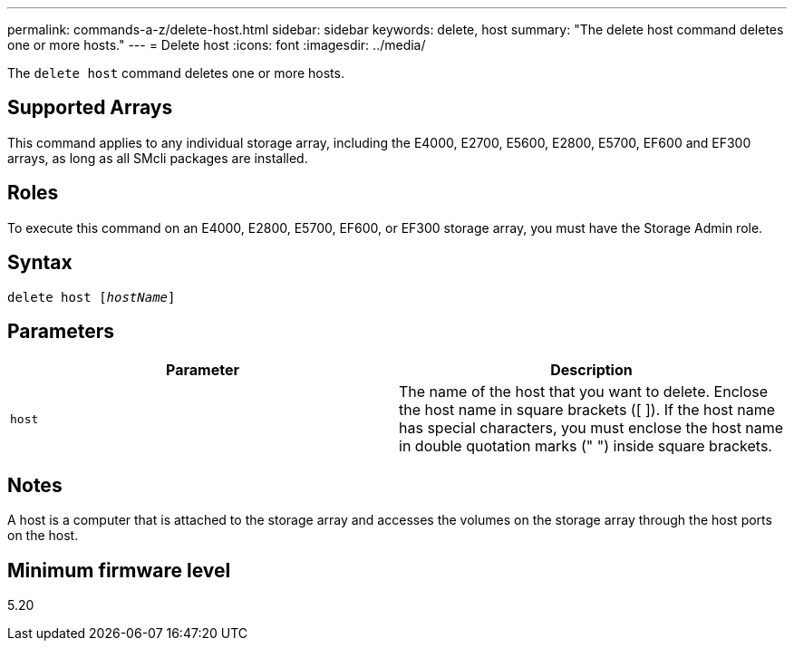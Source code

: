 ---
permalink: commands-a-z/delete-host.html
sidebar: sidebar
keywords: delete, host
summary: "The delete host command deletes one or more hosts."
---
= Delete host
:icons: font
:imagesdir: ../media/

[.lead]
The `delete host` command deletes one or more hosts.

== Supported Arrays

This command applies to any individual storage array, including the E4000, E2700, E5600, E2800, E5700, EF600 and EF300 arrays, as long as all SMcli packages are installed.

== Roles

To execute this command on an E4000, E2800, E5700, EF600, or EF300 storage array, you must have the Storage Admin role.

== Syntax
[subs=+macros]
[source,cli]
----
delete host pass:quotes[[_hostName_]]
----

== Parameters
[options="header"]
|===
| Parameter| Description
a|
`host`
a|
The name of the host that you want to delete. Enclose the host name in square brackets ([ ]). If the host name has special characters, you must enclose the host name in double quotation marks (" ") inside square brackets.
|===

== Notes

A host is a computer that is attached to the storage array and accesses the volumes on the storage array through the host ports on the host.

== Minimum firmware level

5.20
